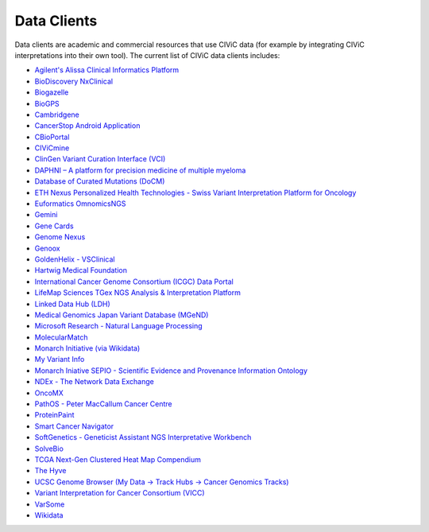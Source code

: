 Data Clients
============
Data clients are academic and commercial resources that use CIViC data (for example by integrating CIViC interpretations into their own tool). The current list of CIViC data clients includes:

- `Agilent's Alissa Clinical Informatics Platform <https://www.agilent.com/en/products/software-informatics/clinical-informatics-(alissa-platform)>`_
- `BioDiscovery NxClinical <https://www.biodiscovery.com/products/NxClinical>`_
- `Biogazelle <https://www.biogazelle.com/>`_
- `BioGPS <http://biogps.org/plugin/1238/civic/>`_
- `Cambridgene <http://www.cambridgene.com/>`_
- `CancerStop Android Application <https://play.google.com/store/apps/details?id=com.sequilabs.cancerstop>`_
- `CBioPortal <http://www.cbioportal.org/>`_
- `CIViCmine <http://bionlp.bcgsc.ca/civicmine/>`_
- `ClinGen Variant Curation Interface (VCI) <https://curation.clinicalgenome.org/>`_
- `DAPHNI – A platform for precision medicine of multiple myeloma <http://ascopubs.org/doi/10.1200/PO.18.00019>`_
- `Database of Curated Mutations (DoCM) <http://www.docm.info/>`_
- `ETH Nexus Personalized Health Technologies - Swiss Variant Interpretation Platform for Oncology <http://www.nexus.ethz.ch/>`_
- `Euformatics OmnomicsNGS <http://euformatics.com/ongs/>`_
- `Gemini <http://gemini.readthedocs.io/en/latest/>`_
- `Gene Cards <http://www.genecards.org/>`_
- `Genome Nexus <https://www.genomenexus.org/>`_
- `Genoox <https://www.genoox.com/>`_
- `GoldenHelix - VSClinical <http://goldenhelix.com/products/VarSeq/vsclinical.html>`_
- `Hartwig Medical Foundation <https://www.hartwigmedicalfoundation.nl/en/>`_
- `International Cancer Genome Consortium (ICGC) Data Portal <https://dcc.icgc.org/>`_
- `LifeMap Sciences TGex NGS Analysis & Interpretation Platform <http://tgex.genecards.org/>`_
- `Linked Data Hub (LDH) <https://ldh.clinicalgenome.org/>`_
- `Medical Genomics Japan Variant Database (MGeND) <https://mgend.med.kyoto-u.ac.jp/>`_
- `Microsoft Research - Natural Language Processing <https://www.microsoft.com/en-us/research/wp-content/uploads/2017/05/tacl17.pdf>`_
- `MolecularMatch <https://www.molecularmatch.com/>`_
- `Monarch Initiative (via Wikidata) <https://monarchinitiative.org/>`_
- `My Variant Info <http://myvariant.info/>`_
- `Monarch Iniative SEPIO - Scientific Evidence and Provenance Information Ontology <https://github.com/monarch-initiative/SEPIO-ontology>`_
- `NDEx - The Network Data Exchange <http://www.ndexbio.org>`_
- `OncoMX <https://www.oncomx.org/>`_
- `PathOS - Peter MacCallum Cancer Centre <https://www.petermac.org/about/signature-centres/centre-clinical-cancer-genomics/molecular-diagnostic-software>`_
- `ProteinPaint <https://pecan.stjude.cloud/proteinpaint>`_
- `Smart Cancer Navigator <https://smart-cancer-navigator.github.io/app>`_
- `SoftGenetics - Geneticist Assistant NGS Interpretative Workbench <https://softgenetics.com/>`_
- `SolveBio <https://www.solvebio.com/>`_
- `TCGA Next-Gen Clustered Heat Map Compendium <http://tcga.ngchm.net/>`_
- `The Hyve <https://thehyve.nl/solutions/cbioportal/>`_
- `UCSC Genome Browser (My Data -> Track Hubs -> Cancer Genomics Tracks) <https://genome.ucsc.edu/cgi-bin/hgHubConnect>`_
- `Variant Interpretation for Cancer Consortium (VICC) <http://cancervariants.org/>`_
- `VarSome <https://varsome.com/>`_
- `Wikidata <https://www.wikidata.org/>`_
